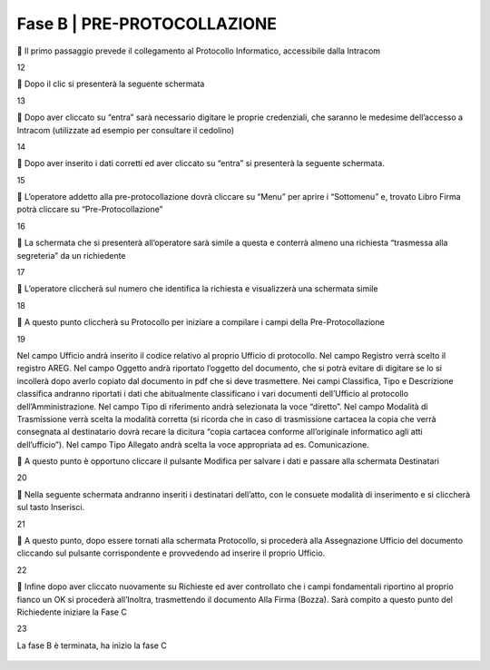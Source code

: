==================================================
Fase B | PRE-PROTOCOLLAZIONE
==================================================



	Il primo passaggio prevede il collegamento al Protocollo Informatico, accessibile dalla Intracom 
 
12

	Dopo il clic si presenterà la seguente schermata
 
13

	Dopo aver cliccato su “entra” sarà necessario digitare le proprie credenziali, che saranno le medesime dell’accesso a Intracom (utilizzate ad esempio per consultare il cedolino)
 
14

	Dopo aver inserito i dati corretti ed aver cliccato su “entra” si presenterà la seguente schermata.

15

	L’operatore addetto alla pre-protocollazione dovrà cliccare su “Menu” per aprire i “Sottomenu” e, trovato Libro Firma potrà cliccare su “Pre-Protocollazione”
 
16

	La schermata che si presenterà all’operatore sarà simile a questa e conterrà almeno una richiesta “trasmessa alla segreteria” da un richiedente

17

	L’operatore cliccherà sul numero che identifica la richiesta e visualizzerà una schermata simile
 
18

	A questo punto cliccherà su Protocollo per iniziare a compilare i campi della Pre-Protocollazione

19

Nel campo Ufficio andrà inserito il codice relativo al proprio Ufficio di protocollo.
Nel campo Registro verrà scelto il registro AREG.
Nel campo Oggetto andrà riportato l’oggetto del documento, che si potrà evitare di digitare se lo si incollerà dopo averlo copiato dal documento in pdf che si deve trasmettere.
Nei campi Classifica, Tipo e Descrizione classifica andranno riportati i dati che abitualmente classificano i vari documenti dell’Ufficio al protocollo dell’Amministrazione.
Nel campo Tipo di riferimento andrà selezionata la voce “diretto”.
Nel campo Modalità di Trasmissione verrà scelta la modalità corretta (si ricorda che in caso di trasmissione cartacea la copia che verrà consegnata al destinatario dovrà recare la dicitura “copia cartacea conforme all’originale informatico agli atti dell’ufficio”).
Nel campo Tipo Allegato andrà scelta la voce appropriata ad es. Comunicazione.

	A questo punto è opportuno cliccare il pulsante Modifica per salvare i dati e passare alla schermata Destinatari
 
20

	Nella seguente schermata andranno inseriti i destinatari dell’atto, con le consuete modalità di inserimento e si cliccherà sul tasto Inserisci.
 
21

	A questo punto, dopo essere tornati alla schermata Protocollo, si procederà alla Assegnazione Ufficio del documento cliccando sul pulsante corrispondente e provvedendo ad inserire il proprio Ufficio.
 
22

	Infine dopo aver cliccato nuovamente su Richieste ed aver controllato che i campi fondamentali riportino al proprio fianco un OK si procederà all’Inoltra, trasmettendo il documento Alla Firma (Bozza). Sarà compito a questo punto del Richiedente iniziare la Fase C
 
23
 
La fase B è terminata, ha inizio la fase C



.. figure:: imgrel/xxxxx.png

  


